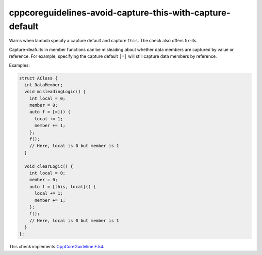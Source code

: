 .. title:: clang-tidy - cppcoreguidelines-avoid-capture-this-with-capture-default

cppcoreguidelines-avoid-capture-this-with-capture-default
=========================================================

Warns when lambda specify a capture default and capture ``this``. The check also
offers fix-its.

Capture-deafults in member functions can be misleading about
whether data members are captured by value or reference. For example,
specifying the capture default ``[=]`` will still capture data members
by reference.

Examples:

.. code-block:: c++

      struct AClass {
        int DataMember;
        void misleadingLogic() {
          int local = 0;
          member = 0;
          auto f = [=]() {
            local += 1;
            member += 1;
          };
          f();
          // Here, local is 0 but member is 1
        }

        void clearLogic() {
          int local = 0;
          member = 0;
          auto f = [this, local]() {
            local += 1;
            member += 1;
          };
          f();
          // Here, local is 0 but member is 1
        }
      };

This check implements
`CppCoreGuideline F.54 <http://isocpp.github.io/CppCoreGuidelines/CppCoreGuidelines#f54-if-you-capture-this-capture-all-variables-explicitly-no-default-capture>`_.
